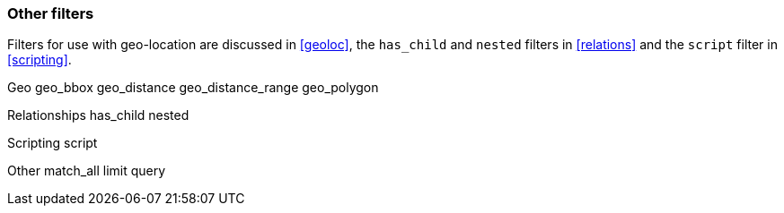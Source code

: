 [[other_filters]]
=== Other filters

Filters for use with geo-location are discussed in <<geoloc>>, the
`has_child` and `nested` filters in <<relations>> and the `script` filter
in <<scripting>>.

Geo
    geo_bbox
    geo_distance
    geo_distance_range
    geo_polygon




Relationships
    has_child
    nested

Scripting
    script


Other
    match_all
    limit
    query

